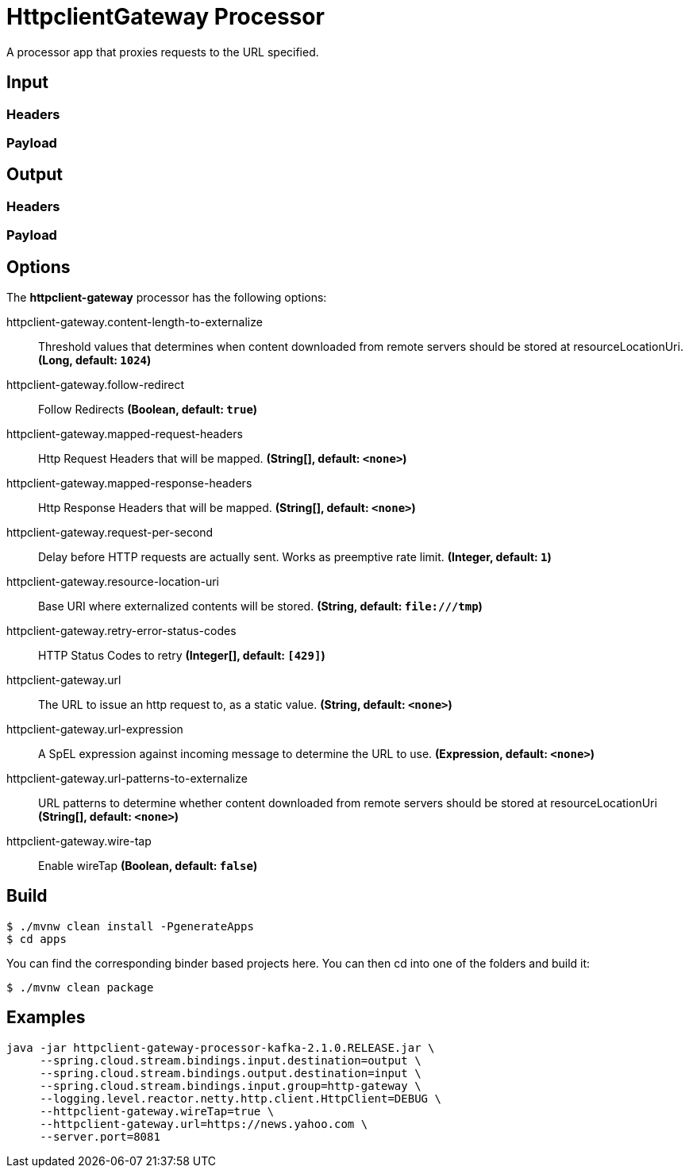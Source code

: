 //tag::ref-doc[]
= HttpclientGateway Processor

A processor app that proxies requests to the URL specified.

== Input
//TODO
=== Headers
//TODO
=== Payload
//TODO
== Output
//TODO
=== Headers
//TODO
=== Payload
//end::ref-doc[]

== Options

The **$$httpclient-gateway$$** $$processor$$ has the following options:

//tag::configuration-properties[]
$$httpclient-gateway.content-length-to-externalize$$:: $$Threshold values that determines when content downloaded from remote servers should be stored at resourceLocationUri.$$ *($$Long$$, default: `$$1024$$`)*
$$httpclient-gateway.follow-redirect$$:: $$Follow Redirects$$ *($$Boolean$$, default: `$$true$$`)*
$$httpclient-gateway.mapped-request-headers$$:: $$Http Request Headers that will be mapped.$$ *($$String[]$$, default: `$$<none>$$`)*
$$httpclient-gateway.mapped-response-headers$$:: $$Http Response Headers that will be mapped.$$ *($$String[]$$, default: `$$<none>$$`)*
$$httpclient-gateway.request-per-second$$:: $$Delay before HTTP requests are actually sent. Works as preemptive rate limit.$$ *($$Integer$$, default: `$$1$$`)*
$$httpclient-gateway.resource-location-uri$$:: $$Base URI where externalized contents will be stored.$$ *($$String$$, default: `$$file:///tmp$$`)*
$$httpclient-gateway.retry-error-status-codes$$:: $$HTTP Status Codes to retry$$ *($$Integer[]$$, default: `$$[429]$$`)*
$$httpclient-gateway.url$$:: $$The URL to issue an http request to, as a static value.$$ *($$String$$, default: `$$<none>$$`)*
$$httpclient-gateway.url-expression$$:: $$A SpEL expression against incoming message to determine the URL to use.$$ *($$Expression$$, default: `$$<none>$$`)*
$$httpclient-gateway.url-patterns-to-externalize$$:: $$URL patterns to determine whether content downloaded from remote servers should be stored at resourceLocationUri$$ *($$String[]$$, default: `$$<none>$$`)*
$$httpclient-gateway.wire-tap$$:: $$Enable wireTap$$ *($$Boolean$$, default: `$$false$$`)*
//end::configuration-properties[]

== Build

```
$ ./mvnw clean install -PgenerateApps
$ cd apps
```
You can find the corresponding binder based projects here.
You can then cd into one of the folders and build it:
```
$ ./mvnw clean package
```

== Examples

```
java -jar httpclient-gateway-processor-kafka-2.1.0.RELEASE.jar \
     --spring.cloud.stream.bindings.input.destination=output \
     --spring.cloud.stream.bindings.output.destination=input \
     --spring.cloud.stream.bindings.input.group=http-gateway \
     --logging.level.reactor.netty.http.client.HttpClient=DEBUG \
     --httpclient-gateway.wireTap=true \
     --httpclient-gateway.url=https://news.yahoo.com \
     --server.port=8081
```



